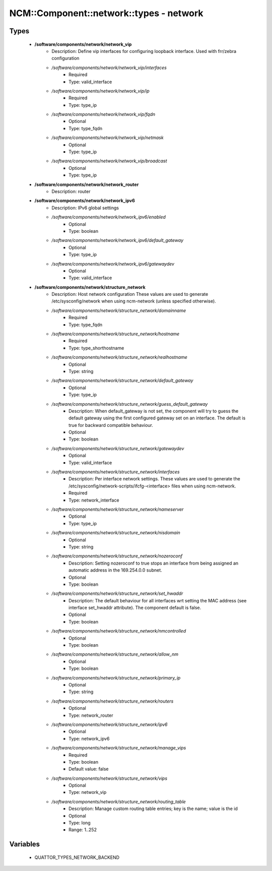 ###########################################
NCM\::Component\::network\::types - network
###########################################

Types
-----

 - **/software/components/network/network_vip**
    - Description: Define vip interfaces for configuring loopback interface. Used with frr/zebra configuration
    - */software/components/network/network_vip/interfaces*
        - Required
        - Type: valid_interface
    - */software/components/network/network_vip/ip*
        - Required
        - Type: type_ip
    - */software/components/network/network_vip/fqdn*
        - Optional
        - Type: type_fqdn
    - */software/components/network/network_vip/netmask*
        - Optional
        - Type: type_ip
    - */software/components/network/network_vip/broadcast*
        - Optional
        - Type: type_ip
 - **/software/components/network/network_router**
    - Description: router
 - **/software/components/network/network_ipv6**
    - Description: IPv6 global settings
    - */software/components/network/network_ipv6/enabled*
        - Optional
        - Type: boolean
    - */software/components/network/network_ipv6/default_gateway*
        - Optional
        - Type: type_ip
    - */software/components/network/network_ipv6/gatewaydev*
        - Optional
        - Type: valid_interface
 - **/software/components/network/structure_network**
    - Description: Host network configuration These values are used to generate /etc/sysconfig/network when using ncm-network (unless specified otherwise).
    - */software/components/network/structure_network/domainname*
        - Required
        - Type: type_fqdn
    - */software/components/network/structure_network/hostname*
        - Required
        - Type: type_shorthostname
    - */software/components/network/structure_network/realhostname*
        - Optional
        - Type: string
    - */software/components/network/structure_network/default_gateway*
        - Optional
        - Type: type_ip
    - */software/components/network/structure_network/guess_default_gateway*
        - Description: When default_gateway is not set, the component will try to guess the default gateway using the first configured gateway set on an interface. The default is true for backward compatible behaviour.
        - Optional
        - Type: boolean
    - */software/components/network/structure_network/gatewaydev*
        - Optional
        - Type: valid_interface
    - */software/components/network/structure_network/interfaces*
        - Description: Per interface network settings. These values are used to generate the /etc/sysconfig/network-scripts/ifcfg-<interface> files when using ncm-network.
        - Required
        - Type: network_interface
    - */software/components/network/structure_network/nameserver*
        - Optional
        - Type: type_ip
    - */software/components/network/structure_network/nisdomain*
        - Optional
        - Type: string
    - */software/components/network/structure_network/nozeroconf*
        - Description: Setting nozeroconf to true stops an interface from being assigned an automatic address in the 169.254.0.0 subnet.
        - Optional
        - Type: boolean
    - */software/components/network/structure_network/set_hwaddr*
        - Description: The default behaviour for all interfaces wrt setting the MAC address (see interface set_hwaddr attribute). The component default is false.
        - Optional
        - Type: boolean
    - */software/components/network/structure_network/nmcontrolled*
        - Optional
        - Type: boolean
    - */software/components/network/structure_network/allow_nm*
        - Optional
        - Type: boolean
    - */software/components/network/structure_network/primary_ip*
        - Optional
        - Type: string
    - */software/components/network/structure_network/routers*
        - Optional
        - Type: network_router
    - */software/components/network/structure_network/ipv6*
        - Optional
        - Type: network_ipv6
    - */software/components/network/structure_network/manage_vips*
        - Required
        - Type: boolean
        - Default value: false
    - */software/components/network/structure_network/vips*
        - Optional
        - Type: network_vip
    - */software/components/network/structure_network/routing_table*
        - Description: Manage custom routing table entries; key is the name; value is the id
        - Optional
        - Type: long
        - Range: 1..252

Variables
---------

 - QUATTOR_TYPES_NETWORK_BACKEND
